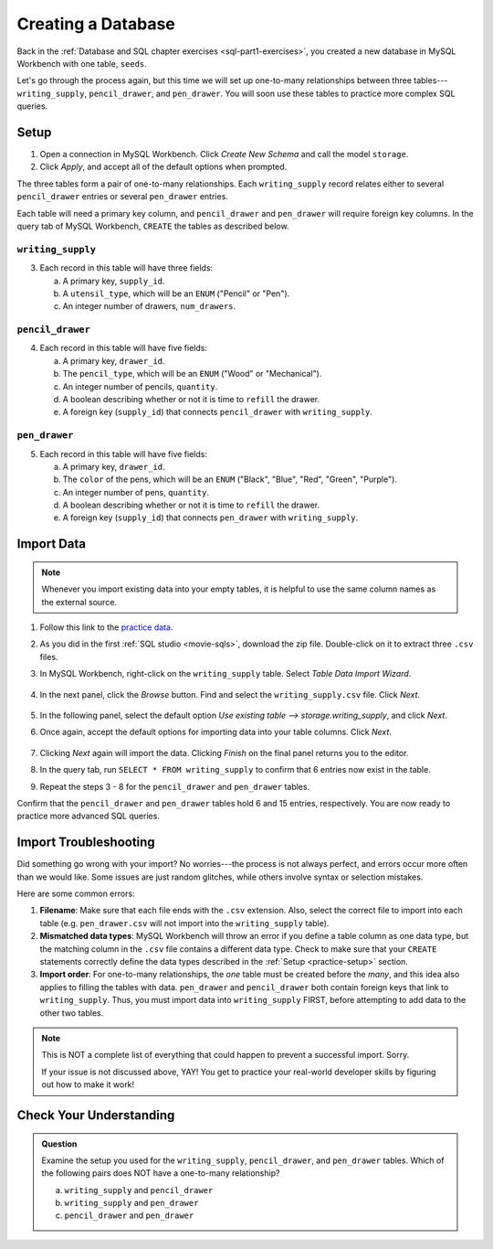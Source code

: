 Creating a Database
===================

Back in the :ref:`Database and SQL chapter exercises <sql-part1-exercises>`,
you created a new database in MySQL Workbench with one table, ``seeds``.

Let's go through the process again, but this time we will set up one-to-many
relationships between three tables---``writing_supply``, ``pencil_drawer``,
and ``pen_drawer``. You will soon use these tables to practice more complex SQL
queries.

.. _practice-setup:

Setup
-----

#. Open a connection in MySQL Workbench. Click *Create New Schema* and call the
   model ``storage``.
#. Click *Apply*, and accept all of the default options when prompted.

The three tables form a pair of one-to-many relationships. Each
``writing_supply`` record relates either to several ``pencil_drawer`` entries
or several ``pen_drawer`` entries.

Each table will need a primary key column, and ``pencil_drawer`` and
``pen_drawer`` will require foreign key columns. In the query tab of MySQL
Workbench, ``CREATE`` the tables as described below.

``writing_supply``
^^^^^^^^^^^^^^^^^^

3. Each record in this table will have three fields:

   a. A primary key, ``supply_id``.
   #. A ``utensil_type``, which will be an ``ENUM`` ("Pencil" or "Pen").
   #. An integer number of drawers, ``num_drawers``.

``pencil_drawer``
^^^^^^^^^^^^^^^^^

4. Each record in this table will have five fields:

   a. A primary key, ``drawer_id``.
   b. The ``pencil_type``, which will be an ``ENUM`` ("Wood" or "Mechanical").
   c. An integer number of pencils, ``quantity``.
   d. A boolean describing whether or not it is time to ``refill`` the drawer.
   e. A foreign key (``supply_id``) that connects ``pencil_drawer`` with
      ``writing_supply``.

``pen_drawer``
^^^^^^^^^^^^^^

5. Each record in this table will have five fields:

   a. A primary key, ``drawer_id``.
   b. The ``color`` of the pens, which will be an ``ENUM`` ("Black", "Blue",
      "Red", "Green", "Purple").
   c. An integer number of pens, ``quantity``.
   d. A boolean describing whether or not it is time to ``refill`` the drawer.
   e. A foreign key (``supply_id``) that connects ``pen_drawer`` with
      ``writing_supply``.

Import Data
-----------

.. admonition:: Note

   Whenever you import existing data into your empty tables, it is helpful to
   use the same column names as the external source.

#. Follow this link to the
   `practice data <https://gist.github.com/jimflores5/795a7faae8d35d36033872ae30b88328>`__.
#. As you did in the first :ref:`SQL studio <movie-sqls>`, download the zip
   file. Double-click on it to extract three ``.csv`` files.
#. In MySQL Workbench, right-click on the ``writing_supply`` table. Select
   *Table Data Import Wizard*.

   .. figure:: ./figures/SQLWorkbenchImport.png
      :alt: Table Data Import Wizard menu option.

#. In the next panel, click the *Browse* button. Find and select the
   ``writing_supply.csv`` file. Click *Next*.

   .. figure:: ./figures/importCsvFile.png
      :alt: Select file path to csv file.

#. In the following panel, select the default option
   *Use existing table --> storage.writing_supply*, and click *Next*.
#. Once again, accept the default options for importing data into your table
   columns. Click *Next*.

   .. figure:: ./figures/importColumns.png
      :alt: Select columns to import.

#. Clicking *Next* again will import the data. Clicking *Finish* on the final
   panel returns you to the editor.
#. In the query tab, run ``SELECT * FROM writing_supply`` to confirm that 6
   entries now exist in the table.
#. Repeat the steps 3 - 8 for the ``pencil_drawer`` and ``pen_drawer`` tables.

Confirm that the ``pencil_drawer`` and ``pen_drawer`` tables hold 6 and 15
entries, respectively. You are now ready to practice more advanced SQL queries.

Import Troubleshooting
----------------------

Did something go wrong with your import? No worries---the process is not always
perfect, and errors occur more often than we would like. Some issues are just
random glitches, while others involve syntax or selection mistakes.

Here are some common errors:

#. **Filename**: Make sure that each file ends with the ``.csv`` extension.
   Also, select the correct file to import into each table (e.g.
   ``pen_drawer.csv`` will not import into the ``writing_supply`` table).
#. **Mismatched data types**: MySQL Workbench will throw an error if you define
   a table column as one data type, but the matching column in the ``.csv``
   file contains a different data type. Check to make sure that your ``CREATE``
   statements correctly define the data types described in the
   :ref:`Setup <practice-setup>` section.
#. **Import order**: For one-to-many relationships, the *one* table must be
   created before the *many*, and this idea also applies to filling the tables
   with data. ``pen_drawer`` and ``pencil_drawer`` both contain foreign keys
   that link to ``writing_supply``. Thus, you must import data into
   ``writing_supply`` FIRST, before attempting to add data to the other two
   tables.

.. admonition:: Note

   This is NOT a complete list of everything that could happen to prevent a
   successful import. Sorry.

   If your issue is not discussed above, YAY! You get to practice your
   real-world developer skills by figuring out how to make it work!

Check Your Understanding
------------------------

.. admonition:: Question

   Examine the setup you used for the ``writing_supply``, ``pencil_drawer``,
   and ``pen_drawer`` tables. Which of the following pairs does NOT have a
   one-to-many relationship?

   a. ``writing_supply`` and ``pencil_drawer``
   b. ``writing_supply`` and ``pen_drawer``
   c. ``pencil_drawer`` and ``pen_drawer``

.. Answer = c (``pencil_drawer`` and ``pen_drawer``)
